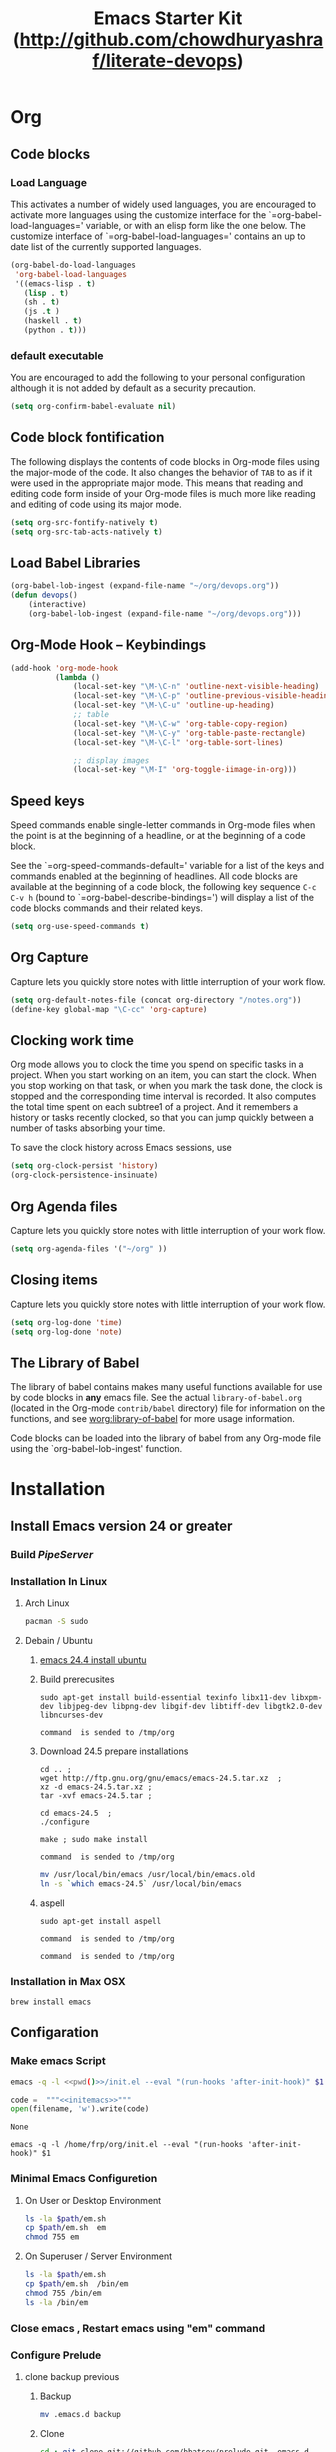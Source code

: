 #+TITLE: Emacs Starter Kit (http://github.com/chowdhuryashraf/literate-devops)
#+OPTIONS: toc:2 num:nil ^:nil
* Org
** Code blocks
*** Load Language
   :PROPERTIES:
   :CUSTOM_ID: babel
   :END:
This activates a number of widely used languages, you are encouraged
to activate more languages using the customize interface for the
`=org-babel-load-languages=' variable, or with an elisp form like the
one below.  The customize interface of `=org-babel-load-languages='
contains an up to date list of the currently supported languages.
#+begin_src emacs-lisp
      (org-babel-do-load-languages
       'org-babel-load-languages
       '((emacs-lisp . t)
         (lisp . t)
         (sh . t)
         (js .t )
         (haskell . t)
         (python . t)))
#+end_src
*** default executable
   :PROPERTIES:
   :CUSTOM_ID: babel_eval_yes
   :END:

You are encouraged to add the following to your personal configuration
although it is not added by default as a security precaution.
#+begin_src emacs-lisp
  (setq org-confirm-babel-evaluate nil)
#+end_src

** Code block fontification
   :PROPERTIES:
   :CUSTOM_ID: code-block-fontification
   :END:
The following displays the contents of code blocks in Org-mode files
using the major-mode of the code.  It also changes the behavior of
=TAB= to as if it were used in the appropriate major mode.  This means
that reading and editing code form inside of your Org-mode files is
much more like reading and editing of code using its major mode.
#+begin_src emacs-lisp
  (setq org-src-fontify-natively t)
  (setq org-src-tab-acts-natively t)
#+end_src

#+RESULTS:
: t

** Load Babel Libraries
   :PROPERTIES:
   :CUSTOM_ID: code-block-org-devops
   :END:

#+BEGIN_SRC emacs-lisp
  (org-babel-lob-ingest (expand-file-name "~/org/devops.org"))
  (defun devops()
      (interactive)
      (org-babel-lob-ingest (expand-file-name "~/org/devops.org")))
#+END_SRC

#+RESULTS:
: 19

** Org-Mode Hook -- Keybindings
   :PROPERTIES:
   :CUSTOM_ID: keybindings
   :END:
#+begin_src emacs-lisp
  (add-hook 'org-mode-hook
            (lambda ()
                (local-set-key "\M-\C-n" 'outline-next-visible-heading)
                (local-set-key "\M-\C-p" 'outline-previous-visible-heading)
                (local-set-key "\M-\C-u" 'outline-up-heading)
                ;; table
                (local-set-key "\M-\C-w" 'org-table-copy-region)
                (local-set-key "\M-\C-y" 'org-table-paste-rectangle)
                (local-set-key "\M-\C-l" 'org-table-sort-lines)

                ;; display images
                (local-set-key "\M-I" 'org-toggle-iimage-in-org)))
#+end_src

** Speed keys
   :PROPERTIES:
   :CUSTOM_ID: speed-keys
   :END:
Speed commands enable single-letter commands in Org-mode files when
the point is at the beginning of a headline, or at the beginning of a
code block.

See the `=org-speed-commands-default=' variable for a list of the keys
and commands enabled at the beginning of headlines.  All code blocks
are available at the beginning of a code block, the following key
sequence =C-c C-v h= (bound to `=org-babel-describe-bindings=') will
display a list of the code blocks commands and their related keys.

#+begin_src emacs-lisp
  (setq org-use-speed-commands t)
#+end_src

** Org Capture
   :PROPERTIES:
   :CUSTOM_ID: code-block-org-capture
   :END:
Capture lets you quickly store notes with little interruption of your
work flow.

#+BEGIN_SRC emacs-lisp
(setq org-default-notes-file (concat org-directory "/notes.org"))
(define-key global-map "\C-cc" 'org-capture)
#+END_SRC

#+RESULTS:
: org-capture

**  Clocking work time
   :PROPERTIES:
   :CUSTOM_ID: code-block-org-clock
   :END:
Org mode allows you to clock the time you spend on specific tasks in a project. When you start working on an item, you can start the clock. When you stop working on that task, or when you mark the task done, the clock is stopped and the corresponding time interval is recorded. It also computes the total time spent on each subtree1 of a project. And it remembers a history or tasks recently clocked, so that you can jump quickly between a number of tasks absorbing your time.

To save the clock history across Emacs sessions, use

#+BEGIN_SRC emacs-lisp
(setq org-clock-persist 'history)
(org-clock-persistence-insinuate)
#+END_SRC

#+RESULTS:
: org-capture

** Org Agenda files
   :PROPERTIES:
   :CUSTOM_ID: code-block-org-agenda
   :END:
Capture lets you quickly store notes with little interruption of your
work flow.

#+BEGIN_SRC emacs-lisp
(setq org-agenda-files '("~/org" ))
#+END_SRC

#+RESULTS:
| ~/org | ~/literate-emacs/ |
** Closing items
   :PROPERTIES:
   :CUSTOM_ID: code-block-org-closing-items
   :END:
Capture lets you quickly store notes with little interruption of your
work flow.

#+BEGIN_SRC emacs-lisp
(setq org-log-done 'time)
(setq org-log-done 'note)
#+END_SRC

#+RESULTS:
: time

** The Library of Babel
   :PROPERTIES:
   :CUSTOM_ID: library-of-babel
   :END:
The library of babel contains makes many useful functions available
for use by code blocks in *any* emacs file.  See the actual
=library-of-babel.org= (located in the Org-mode =contrib/babel=
directory) file for information on the functions, and see
[[http://orgmode.org/worg/org-contrib/babel/intro.php#library-of-babel][worg:library-of-babel]] for more usage information.

Code blocks can be loaded into the library of babel from any Org-mode
file using the `org-babel-lob-ingest' function.

* Installation
   :PROPERTIES:
   :CUSTOM_ID: installation
   :END:
** Install Emacs version 24 or greater
*** Build [[~/org/pipeserver.org][ PipeServer ]]
*** Installation In Linux
**** Arch Linux
#+BEGIN_SRC sh
 pacman -S sudo
#+END_SRC

**** Debain / Ubuntu
****** [[http://ubuntuhandbook.org/index.php/2014/10/emacs-24-4-released-install-in-ubuntu-14-04/][emacs 24.4 install ubuntu]]
****** Build prerecusites
#+NAME: emacsdep
#+BEGIN_EXAMPLE
sudo apt-get install build-essential texinfo libx11-dev libxpm-dev libjpeg-dev libpng-dev libgif-dev libtiff-dev libgtk2.0-dev libncurses-dev
#+END_EXAMPLE

#+call: cmdaync(emacsdep)

#+RESULTS: cmdaync(emacsdep)
: command  is sended to /tmp/org

****** Download 24.5 prepare installations
#+NAME: em25
#+BEGIN_EXAMPLE
cd .. ;
wget http://ftp.gnu.org/gnu/emacs/emacs-24.5.tar.xz  ;
xz -d emacs-24.5.tar.xz ;
tar -xvf emacs-24.5.tar ;
#+END_EXAMPLE

#+call: cmdaync(em25)

#+NAME: em25conf
#+BEGIN_EXAMPLE
cd emacs-24.5  ;
./configure
#+END_EXAMPLE

#+call: cmdaync(em25conf)

#+NAME: em25install
#+BEGIN_EXAMPLE
make ; sudo make install
#+END_EXAMPLE

#+call: cmdaync(em25install)

#+RESULTS: cmdaync(em25install)
: command  is sended to /tmp/org
#+NAME: embin
#+BEGIN_SRC sh :dir /sudo:root@localhost:/usr/local/bin
mv /usr/local/bin/emacs /usr/local/bin/emacs.old
ln -s `which emacs-24.5` /usr/local/bin/emacs
#+END_SRC

#+RESULTS: embin

****** aspell
#+NAME: aspellinstall
#+BEGIN_EXAMPLE
sudo apt-get install aspell
#+END_EXAMPLE

#+call: cmdaync(aspellinstall)

#+RESULTS: cmdaync(aspellinstall)
: command  is sended to /tmp/org

#+call: cmdaync("cd ../org ; pwd ")

#+RESULTS: cmdaync("cd ../org ; pwd ")
: command  is sended to /tmp/org

*** Installation in Max OSX
#+BEGIN_EXAMPLE
brew install emacs
#+END_EXAMPLE
** Configaration
*** Make emacs Script
#+NAME: initemacs
#+begin_src sh :noweb yes
  emacs -q -l <<pwd()>>/init.el --eval "(run-hooks 'after-init-hook)" $1
#+end_src

#+call: wrap("initemacs") :results raw

#+NAME: initemacs_tofile
#+BEGIN_SRC python :session :noweb yes :var filename="em.sh"
code =  """<<initemacs>>"""
open(filename, 'w').write(code)
#+END_SRC

#+RESULTS: initemacs_tofile
: None


#+call: fread("em.sh")

#+RESULTS: fread("em.sh")
: emacs -q -l /home/frp/org/init.el --eval "(run-hooks 'after-init-hook)" $1

*** Minimal Emacs Configuretion
**** On User or Desktop Environment
#+BEGIN_SRC sh :var path=pwd()   :dir /sudo:root@localhost:/usr/local/bin
  ls -la $path/em.sh
  cp $path/em.sh  em
  chmod 755 em
#+END_SRC

#+RESULTS:
: -rw-rw-r-- 1 frp frp 74 Feb 28 13:27 /home/frp/org/em.sh

**** On Superuser / Server Environment
#+BEGIN_SRC sh :var path=pwd()
ls -la $path/em.sh
cp $path/em.sh  /bin/em
chmod 755 /bin/em
ls -la /bin/em
#+END_SRC

#+RESULTS:
| -rwxr-xr-x | 1 | root | root | 158 | Jan | 22 | 18:06 | /usr/local/src/literate-devops/em.sh |
| -rwxr-xr-x | 1 | root | root | 158 | Jan | 22 | 18:06 | /bin/em                                         |

*** Close emacs , Restart emacs using "em" command
*** Configure Prelude
**** clone  backup previous
***** Backup
#+BEGIN_SRC sh :dir ~
mv .emacs.d backup
#+END_SRC

#+RESULTS:
***** Clone
#+NAME: prelude_git
#+BEGIN_SRC sh :dir ~
cd ; git clone git://github.com/bbatsov/prelude.git .emacs.d
#+END_SRC

***** Run Aync
#+NAME: prelude_git_aync
#+BEGIN_SRC python :session :noweb yes :post cmdaync(*this*)
"""<<prelude_git>>"""
#+END_SRC

#+RESULTS: prelude_git_aync
: command  is sended to /tmp/org
**** copy prelude to .emacs.d
#+BEGIN_SRC sh
ls ~/.emacs.d
#+END_SRC

#+RESULTS:
| auto-save-list  |
| CONTRIBUTING.md |
| core            |
| init.el         |
| modules         |
| personal        |
| README.md       |
| sample          |
| themes          |
| utils           |
| vendor          |


#+BEGIN_SRC sh
ls ~/.emacs.d/.git
#+END_SRC

#+RESULTS:
| branches    |
| config      |
| description |
| HEAD        |
| hooks       |
| index       |
| info        |
| logs        |
| objects     |
| packed-refs |
| refs        |

**** configaration
***** Add Important Modules
#+NAME: prelude-modules
#+BEGIN_SRC emacs-lisp
;;; Uncomment the modules you'd like to use and restart Prelude afterwards

;; Emacs IRC client
(require 'prelude-erc)
(require 'prelude-ido) ;; Super charges Emacs completion for C-x C-f and more
(require 'prelude-helm) ;; Interface for narrowing and search
(require 'prelude-helm-everywhere) ;; Enable Helm everywhere
(require 'prelude-company)
(require 'prelude-key-chord) ;; Binds useful features to key combinations
;; (require 'prelude-mediawiki)
;; (require 'prelude-evil)

;;; Programming languages support
(require 'prelude-c)
(require 'prelude-clojure)
(require 'prelude-coffee)
(require 'prelude-common-lisp)
(require 'prelude-css)
(require 'prelude-emacs-lisp)
(require 'prelude-erlang)
(require 'prelude-elixir)
(require 'prelude-go)
(require 'prelude-haskell)
(require 'prelude-js)
(require 'prelude-latex)
(require 'prelude-lisp)
(require 'prelude-ocaml)
(require 'prelude-org) ;; Org-mode helps you keep TODO lists, notes and more
(require 'prelude-perl)
(require 'prelude-python)
(require 'prelude-ruby)
(require 'prelude-scala)
(require 'prelude-scheme)
(require 'prelude-shell)
(require 'prelude-scss)
(require 'prelude-web) ;; Emacs mode for web templates
(require 'prelude-xml)
(require 'prelude-yaml)
#+END_SRC

#+NAME: prelude-modules_fwrite
#+BEGIN_SRC python :session :noweb yes :post fwrite("~/.emacs.d/prelude-modules.el",*this*)
"""
<<prelude-modules>>
"""
#+END_SRC

#+RESULTS: prelude-modules_fwrite
: nil

#+call: fread("~/.emacs.d/prelude-modules.el")

***** Add devops and orgmode

#+NAME: customprelude
#+BEGIN_SRC emacs-lisp
;;; hello
(org-babel-load-file (expand-file-name "~/org/starter-kit.org" ))
(custom-set-variables
 ;; custom-set-variables was added by Custom.
 ;; If you edit it by hand, you could mess it up, so be careful.
 ;; Your init file should contain only one such instance.
 ;; If there is more than one, they won't work right.
 '(js2-basic-offset 2))
(custom-set-faces
 ;; custom-set-faces was added by Custom.
 ;; If you edit it by hand, you could mess it up, so be careful.
 ;; Your init file should contain only one such instance.
 ;; If there is more than one, they won't work right.
 )
#+END_SRC

#+NAME: customprelude_fwrite
#+BEGIN_SRC python :session :noweb yes :post fwrite("~/.emacs.d/personal/custom.el",*this*)
"""
<<customprelude>>
"""
#+END_SRC

#+RESULTS: customprelude_fwrite
: nil

#+call: fread("~/.emacs.d/personal/custom.el")

***** Emacs Setup For Debain

#+NAME: ealias
#+begin_example
alias emd='emacs --daemon'
alias e='emacsclient -t'
alias ec='emacsclient -c'
alias vim='emacsclient -t'
alias vi='emacsclient -t'
export TERM=xterm-256color
#+end_example

#+call: addcodetofile(ealias,"~/.bashrc")

***** Emacs Setup For Arch Linux

#+NAME: ealias-arch
#+begin_example
alias emd='emacs --daemon'
alias e='emacsclient -t'
alias ec='emacsclient -c'
alias vim='emacsclient -t'
alias vi='emacsclient -t'
#set -x TERM xterm-256color
#+end_example

#+call: fwrite("~/.config/fish/config.fish", ealias-arch)

#+call: fread("~/.config/fish/config.fish")

***** Emacs Setup For MAC OSX

#+NAME: ealias-mac-osx
#+begin_example
alias emd='emacs --daemon'
alias e='emacsclient -t'
alias ec='emacsclient -c'
alias vim='emacsclient -t'
alias vi='emacsclient -t'
#+end_example

#+call: fwrite("~/.bashrc", ealias-mac-osx)

#+RESULTS:
: nil

#+call: fread("~/.bashrc")

#+RESULTS:
: alias emd='emacs --daemon'
: alias e='emacsclient -t'
: alias ec='emacsclient -c'
: alias vim='emacsclient -t'
: alias vi='emacsclient -t'

**** Run Prelude for the First time


#+NAME: emacs
#+BEGIN_SRC sh
emacs
#+END_SRC

#+NAME: emacs_aync
#+BEGIN_SRC python :session :noweb yes :post cmdaync(*this*)
"""<<emacs>>"""
#+END_SRC

#+RESULTS: emacs_aync
: command  is sended to /tmp/org
**** Changes the modification to github
#+NAME: gitconfig
#+BEGIN_SRC sh
  git config --global user.email "chowdhury.k.ashraf@gmail.com"  ;
  git config --global user.name "Chowdhury Ashraf"
#+END_SRC

#+RESULTS: gitconfig
